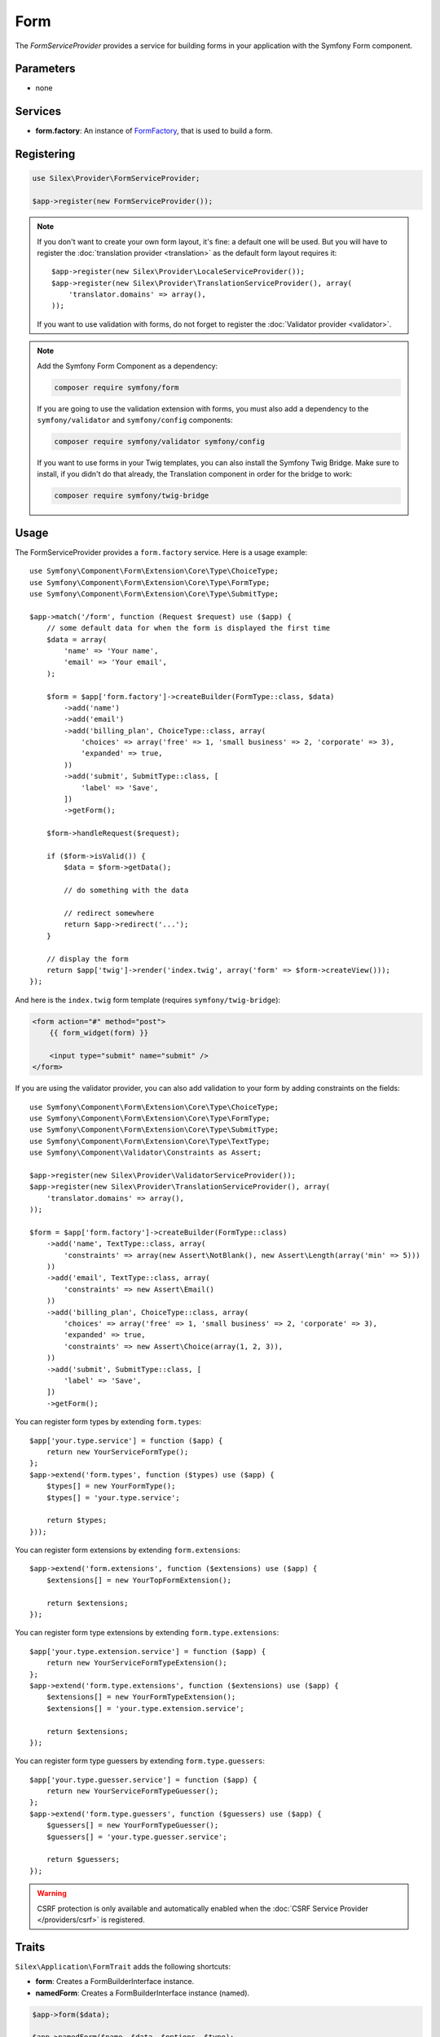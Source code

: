 Form
====

The *FormServiceProvider* provides a service for building forms in
your application with the Symfony Form component.

Parameters
----------

* none

Services
--------

* **form.factory**: An instance of `FormFactory
  <http://api.symfony.com/master/Symfony/Component/Form/FormFactory.html>`_,
  that is used to build a form.

Registering
-----------

.. code-block:: php

    use Silex\Provider\FormServiceProvider;

    $app->register(new FormServiceProvider());

.. note::

    If you don't want to create your own form layout, it's fine: a default one
    will be used. But you will have to register the :doc:`translation provider
    <translation>` as the default form layout requires it::
        
        $app->register(new Silex\Provider\LocaleServiceProvider());
        $app->register(new Silex\Provider\TranslationServiceProvider(), array(
            'translator.domains' => array(),
        ));

    If you want to use validation with forms, do not forget to register the
    :doc:`Validator provider <validator>`.

.. note::

    Add the Symfony Form Component as a dependency:

    .. code-block:: bash

        composer require symfony/form

    If you are going to use the validation extension with forms, you must also
    add a dependency to the ``symfony/validator`` and ``symfony/config``
    components:

    .. code-block:: bash

        composer require symfony/validator symfony/config

    If you want to use forms in your Twig templates, you can also install the
    Symfony Twig Bridge. Make sure to install, if you didn't do that already,
    the Translation component in order for the bridge to work:

    .. code-block:: bash

        composer require symfony/twig-bridge

Usage
-----

The FormServiceProvider provides a ``form.factory`` service. Here is a usage
example::

    use Symfony\Component\Form\Extension\Core\Type\ChoiceType;
    use Symfony\Component\Form\Extension\Core\Type\FormType;
    use Symfony\Component\Form\Extension\Core\Type\SubmitType;

    $app->match('/form', function (Request $request) use ($app) {
        // some default data for when the form is displayed the first time
        $data = array(
            'name' => 'Your name',
            'email' => 'Your email',
        );

        $form = $app['form.factory']->createBuilder(FormType::class, $data)
            ->add('name')
            ->add('email')
            ->add('billing_plan', ChoiceType::class, array(
                'choices' => array('free' => 1, 'small business' => 2, 'corporate' => 3),
                'expanded' => true,
            ))
            ->add('submit', SubmitType::class, [
                'label' => 'Save',
            ])
            ->getForm();

        $form->handleRequest($request);

        if ($form->isValid()) {
            $data = $form->getData();

            // do something with the data

            // redirect somewhere
            return $app->redirect('...');
        }

        // display the form
        return $app['twig']->render('index.twig', array('form' => $form->createView()));
    });

And here is the ``index.twig`` form template (requires ``symfony/twig-bridge``):

.. code-block:: jinja

    <form action="#" method="post">
        {{ form_widget(form) }}

        <input type="submit" name="submit" />
    </form>

If you are using the validator provider, you can also add validation to your
form by adding constraints on the fields::

    use Symfony\Component\Form\Extension\Core\Type\ChoiceType;
    use Symfony\Component\Form\Extension\Core\Type\FormType;
    use Symfony\Component\Form\Extension\Core\Type\SubmitType;
    use Symfony\Component\Form\Extension\Core\Type\TextType;
    use Symfony\Component\Validator\Constraints as Assert;

    $app->register(new Silex\Provider\ValidatorServiceProvider());
    $app->register(new Silex\Provider\TranslationServiceProvider(), array(
        'translator.domains' => array(),
    ));

    $form = $app['form.factory']->createBuilder(FormType::class)
        ->add('name', TextType::class, array(
            'constraints' => array(new Assert\NotBlank(), new Assert\Length(array('min' => 5)))
        ))
        ->add('email', TextType::class, array(
            'constraints' => new Assert\Email()
        ))
        ->add('billing_plan', ChoiceType::class, array(
            'choices' => array('free' => 1, 'small business' => 2, 'corporate' => 3),
            'expanded' => true,
            'constraints' => new Assert\Choice(array(1, 2, 3)),
        ))
        ->add('submit', SubmitType::class, [
            'label' => 'Save',
        ])
        ->getForm();

You can register form types by extending ``form.types``::

    $app['your.type.service'] = function ($app) {
        return new YourServiceFormType();
    };
    $app->extend('form.types', function ($types) use ($app) {
        $types[] = new YourFormType();
        $types[] = 'your.type.service';

        return $types;
    }));

You can register form extensions by extending ``form.extensions``::

    $app->extend('form.extensions', function ($extensions) use ($app) {
        $extensions[] = new YourTopFormExtension();

        return $extensions;
    });


You can register form type extensions by extending ``form.type.extensions``::

    $app['your.type.extension.service'] = function ($app) {
        return new YourServiceFormTypeExtension();
    };
    $app->extend('form.type.extensions', function ($extensions) use ($app) {
        $extensions[] = new YourFormTypeExtension();
        $extensions[] = 'your.type.extension.service';

        return $extensions;
    });

You can register form type guessers by extending ``form.type.guessers``::

    $app['your.type.guesser.service'] = function ($app) {
        return new YourServiceFormTypeGuesser();
    };
    $app->extend('form.type.guessers', function ($guessers) use ($app) {
        $guessers[] = new YourFormTypeGuesser();
        $guessers[] = 'your.type.guesser.service';

        return $guessers;
    });

.. warning::

    CSRF protection is only available and automatically enabled when the
    :doc:`CSRF Service Provider </providers/csrf>` is registered.

Traits
------

``Silex\Application\FormTrait`` adds the following shortcuts:

* **form**: Creates a FormBuilderInterface instance.

* **namedForm**: Creates a FormBuilderInterface instance (named).

.. code-block:: php

    $app->form($data);

    $app->namedForm($name, $data, $options, $type);

For more information, consult the `Symfony Forms documentation
<http://symfony.com/doc/2.8/book/forms.html>`_.
